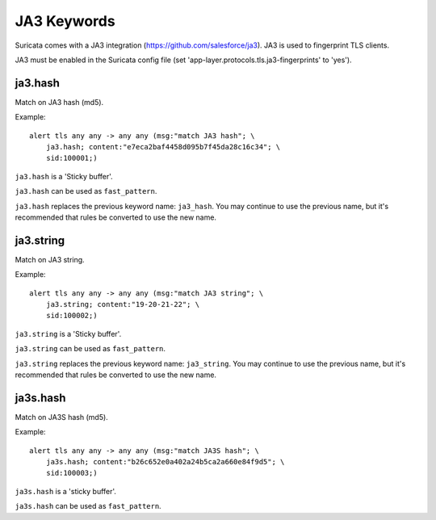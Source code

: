 JA3 Keywords
============

Suricata comes with a JA3 integration (https://github.com/salesforce/ja3). JA3 is used to fingerprint TLS clients.

JA3 must be enabled in the Suricata config file (set 'app-layer.protocols.tls.ja3-fingerprints' to 'yes').

ja3.hash
--------

Match on JA3 hash (md5).

Example::

  alert tls any any -> any any (msg:"match JA3 hash"; \
      ja3.hash; content:"e7eca2baf4458d095b7f45da28c16c34"; \
      sid:100001;)

``ja3.hash`` is a 'Sticky buffer'.

``ja3.hash`` can be used as ``fast_pattern``.

``ja3.hash`` replaces the previous keyword name: ``ja3_hash``. You may continue
to use the previous name, but it's recommended that rules be converted to use
the new name.

ja3.string
----------

Match on JA3 string.

Example::

  alert tls any any -> any any (msg:"match JA3 string"; \
      ja3.string; content:"19-20-21-22"; \
      sid:100002;)

``ja3.string`` is a 'Sticky buffer'.

``ja3.string`` can be used as ``fast_pattern``.

``ja3.string`` replaces the previous keyword name: ``ja3_string``. You may continue
to use the previous name, but it's recommended that rules be converted to use
the new name.

ja3s.hash
---------

Match on JA3S hash (md5).

Example::

  alert tls any any -> any any (msg:"match JA3S hash"; \
      ja3s.hash; content:"b26c652e0a402a24b5ca2a660e84f9d5"; \
      sid:100003;)

``ja3s.hash`` is a 'sticky buffer'.

``ja3s.hash`` can be used as ``fast_pattern``.
